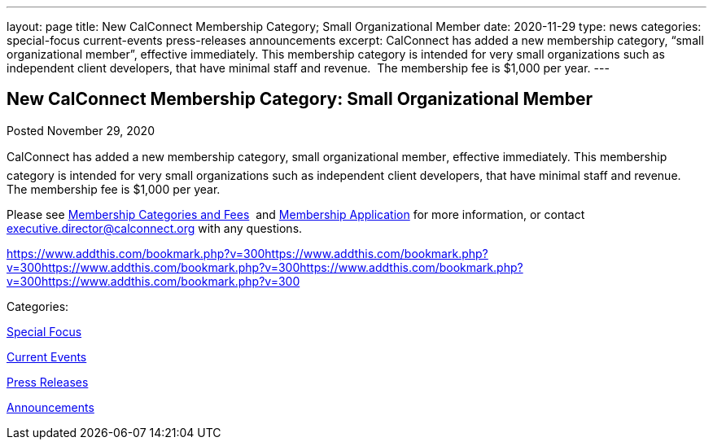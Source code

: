 ---
layout: page
title: New CalConnect Membership Category; Small Organizational Member
date: 2020-11-29
type: news
categories: special-focus current-events press-releases announcements
excerpt: CalConnect has added a new membership category, “small organizational member”, effective immediately. This membership category is intended for very small organizations such as independent client developers, that have minimal staff and revenue.  The membership fee is $1,000 per year.
---

== New CalConnect Membership Category: Small Organizational Member

[[node-536]]
Posted November 29, 2020 

CalConnect has added a new membership category, small organizational member, effective immediately. This membership category is intended for very small organizations such as independent client developers, that have minimal staff and revenue.&nbsp; The membership fee is $1,000 per year.

Please see https://www.calconnect.org/membership-categories-and-fees[Membership Categories and Fees]&nbsp; and https://www.calconnect.org/membership/membership-application[Membership Application] for more information, or contact mailto:executive.director@calconnect.org[executive.director@calconnect.org] with any questions.&nbsp;

https://www.addthis.com/bookmark.php?v=300https://www.addthis.com/bookmark.php?v=300https://www.addthis.com/bookmark.php?v=300https://www.addthis.com/bookmark.php?v=300https://www.addthis.com/bookmark.php?v=300

Categories:&nbsp;

link:/news/special-focus[Special Focus]

link:/news/current-events[Current Events]

link:/taxonomy/term/17[Press Releases]

link:/news/announcements[Announcements]

